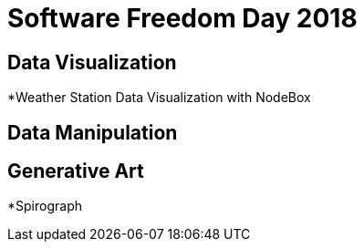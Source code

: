 = Software Freedom Day 2018


== Data Visualization

*Weather Station Data Visualization with NodeBox

== Data Manipulation

== Generative Art

*Spirograph
